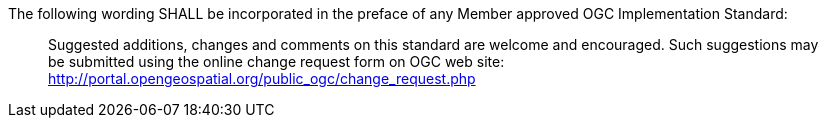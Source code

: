 The following wording SHALL be incorporated in the preface of any Member approved OGC Implementation Standard:

[quote,]
Suggested additions, changes and comments on this standard are welcome and encouraged. Such suggestions may be submitted using the online change request form on OGC web site: http://portal.opengeospatial.org/public_ogc/change_request.php
